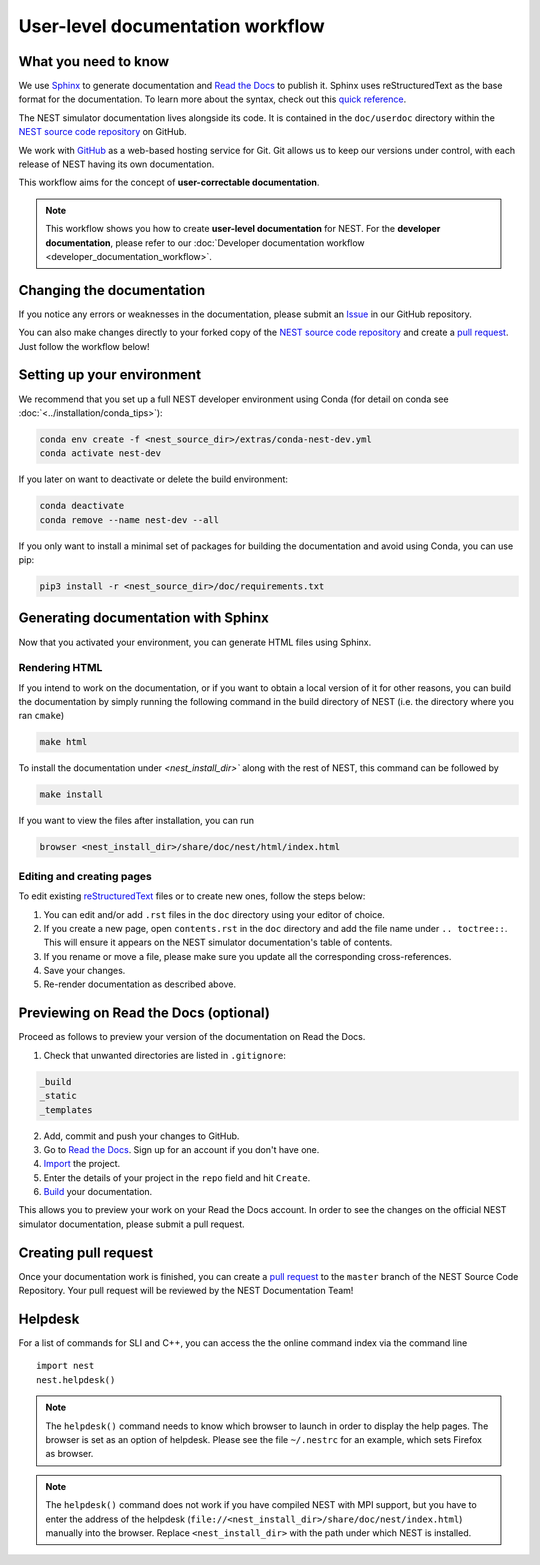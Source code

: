 User-level documentation workflow
#################################

What you need to know
+++++++++++++++++++++

We use `Sphinx <https://www.sphinx-doc.org/en/master/>`_ to generate
documentation and `Read the Docs <https://readthedocs.org/>`_ to
publish it. Sphinx uses reStructuredText as the base format for the
documentation. To learn more about the syntax, check out this `quick
reference
<https://thomas-cokelaer.info/tutorials/sphinx/rest_syntax.html>`_.

The NEST simulator documentation lives alongside its code. It is
contained in the ``doc/userdoc`` directory within the `NEST source
code repository <https://github.com/nest/nest-simulator>`_ on GitHub.

We work with `GitHub <https://www.github.com>`_ as a web-based hosting
service for Git. Git allows us to keep our versions under control,
with each release of NEST having its own documentation.

This workflow aims for the concept of **user-correctable documentation**.

.. image:: ../_static/img/documentation_workflow.png
  :width: 500
  :alt: Alternative text

.. note::
   This workflow shows you how to create **user-level documentation**
   for NEST. For the **developer documentation**, please refer to our
   :doc:`Developer documentation workflow
   <developer_documentation_workflow>`.

Changing the documentation
++++++++++++++++++++++++++

If you notice any errors or weaknesses in the documentation, please
submit an `Issue <https://github.com/nest/nest-simulator/issues>`_ in
our GitHub repository.

You can also make changes directly to your forked copy of the `NEST source
code repository <https://github.com/nest/nest-simulator>`_ and create a `pull
request <https://github.com/nest/nest-simulator/pulls>`_. Just follow the
workflow below!

Setting up your environment
+++++++++++++++++++++++++++

We recommend that you set up a full NEST developer environment using
Conda (for detail on conda see :doc:`<../installation/conda_tips>`):

.. code-block:: bash

    conda env create -f <nest_source_dir>/extras/conda-nest-dev.yml
    conda activate nest-dev

If you later on want to deactivate or delete the build environment:

.. code-block:: bash

   conda deactivate
   conda remove --name nest-dev --all

If you only want to install a minimal set of packages for building the
documentation and avoid using Conda, you can use pip:

.. code-block:: bash

    pip3 install -r <nest_source_dir>/doc/requirements.txt


Generating documentation with Sphinx
++++++++++++++++++++++++++++++++++++

Now that you activated your environment, you can generate HTML files using
Sphinx.

Rendering HTML
~~~~~~~~~~~~~~

If you intend to work on the documentation, or if you want to obtain a
local version of it for other reasons, you can build the documentation
by simply running the following command in the build directory of NEST
(i.e. the directory where you ran ``cmake``)

.. code-block:: bash

    make html

To install the documentation under `<nest_install_dir>`` along with
the rest of NEST, this command can be followed by

.. code-block:: bash

   make install

If you want to view the files after installation, you can run

.. code-block:: bash

   browser <nest_install_dir>/share/doc/nest/html/index.html

Editing and creating pages
~~~~~~~~~~~~~~~~~~~~~~~~~~

To edit existing `reStructuredText <https://thomas-cokelaer.info/tutorials/
sphinx/rest_syntax.html>`_ files or to create new ones, follow the steps below:

1. You can edit and/or add ``.rst`` files in the ``doc`` directory using your
   editor of choice.

2. If you create a new page, open ``contents.rst`` in the ``doc`` directory
   and add the file name under ``.. toctree::``. This will ensure it appears on
   the NEST simulator documentation's table of contents.

3. If you rename or move a file, please make sure you update all the
   corresponding cross-references.

4. Save your changes.

5. Re-render documentation as described above.

Previewing on Read the Docs (optional)
++++++++++++++++++++++++++++++++++++++

Proceed as follows to preview your version of the documentation on Read the
Docs.

1. Check that unwanted directories are listed in ``.gitignore``:

.. code-block:: bash

   _build
   _static
   _templates

2. Add, commit and push your changes to GitHub.

3. Go to `Read the Docs <https://readthedocs.org/>`_. Sign up for an account
   if you don't have one.

4. `Import <https://readthedocs.org/dashboard/import/>`_ the project.

5. Enter the details of your project in the ``repo`` field and hit ``Create``.

6. `Build <https://docs.readthedocs.io/en/stable/intro/
   import-guide.html#building-your-documentation>`_ your documentation.

This allows you to preview your work on your Read the Docs account. In order
to see the changes on the official NEST simulator documentation, please submit
a pull request.

Creating pull request
+++++++++++++++++++++

Once your documentation work is finished, you can create a `pull request
<https://nest.github.io/nest-simulator/development_workflow#create-a-pull-
request>`_ to the ``master`` branch of the NEST Source Code Repository. Your
pull request will be reviewed by the NEST Documentation Team!

Helpdesk
++++++++

For a list of commands for SLI and C++, you can access the the online
command index via the command line

::

   import nest
   nest.helpdesk()

.. note::
    The ``helpdesk()`` command needs to know which browser to launch
    in order to display the help pages. The browser is set as an
    option of helpdesk. Please see the file ``~/.nestrc`` for an
    example, which sets Firefox as browser.

.. note::
    The ``helpdesk()`` command does not work if you have compiled NEST
    with MPI support, but you have to enter the address of the
    helpdesk (``file://<nest_install_dir>/share/doc/nest/index.html``)
    manually into the browser.  Replace ``<nest_install_dir>`` with
    the path under which NEST is installed.
